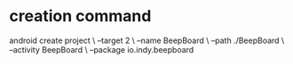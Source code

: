 
* creation command
  android create project \
                 --target 2 \
                 --name BeepBoard \
                 --path ./BeepBoard \
                 --activity BeepBoard \
                 --package io.indy.beepboard
